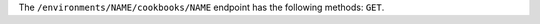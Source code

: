 .. The contents of this file may be included in multiple topics (using the includes directive).
.. The contents of this file should be modified in a way that preserves its ability to appear in multiple topics.

The ``/environments/NAME/cookbooks/NAME`` endpoint has the following methods: ``GET``.
